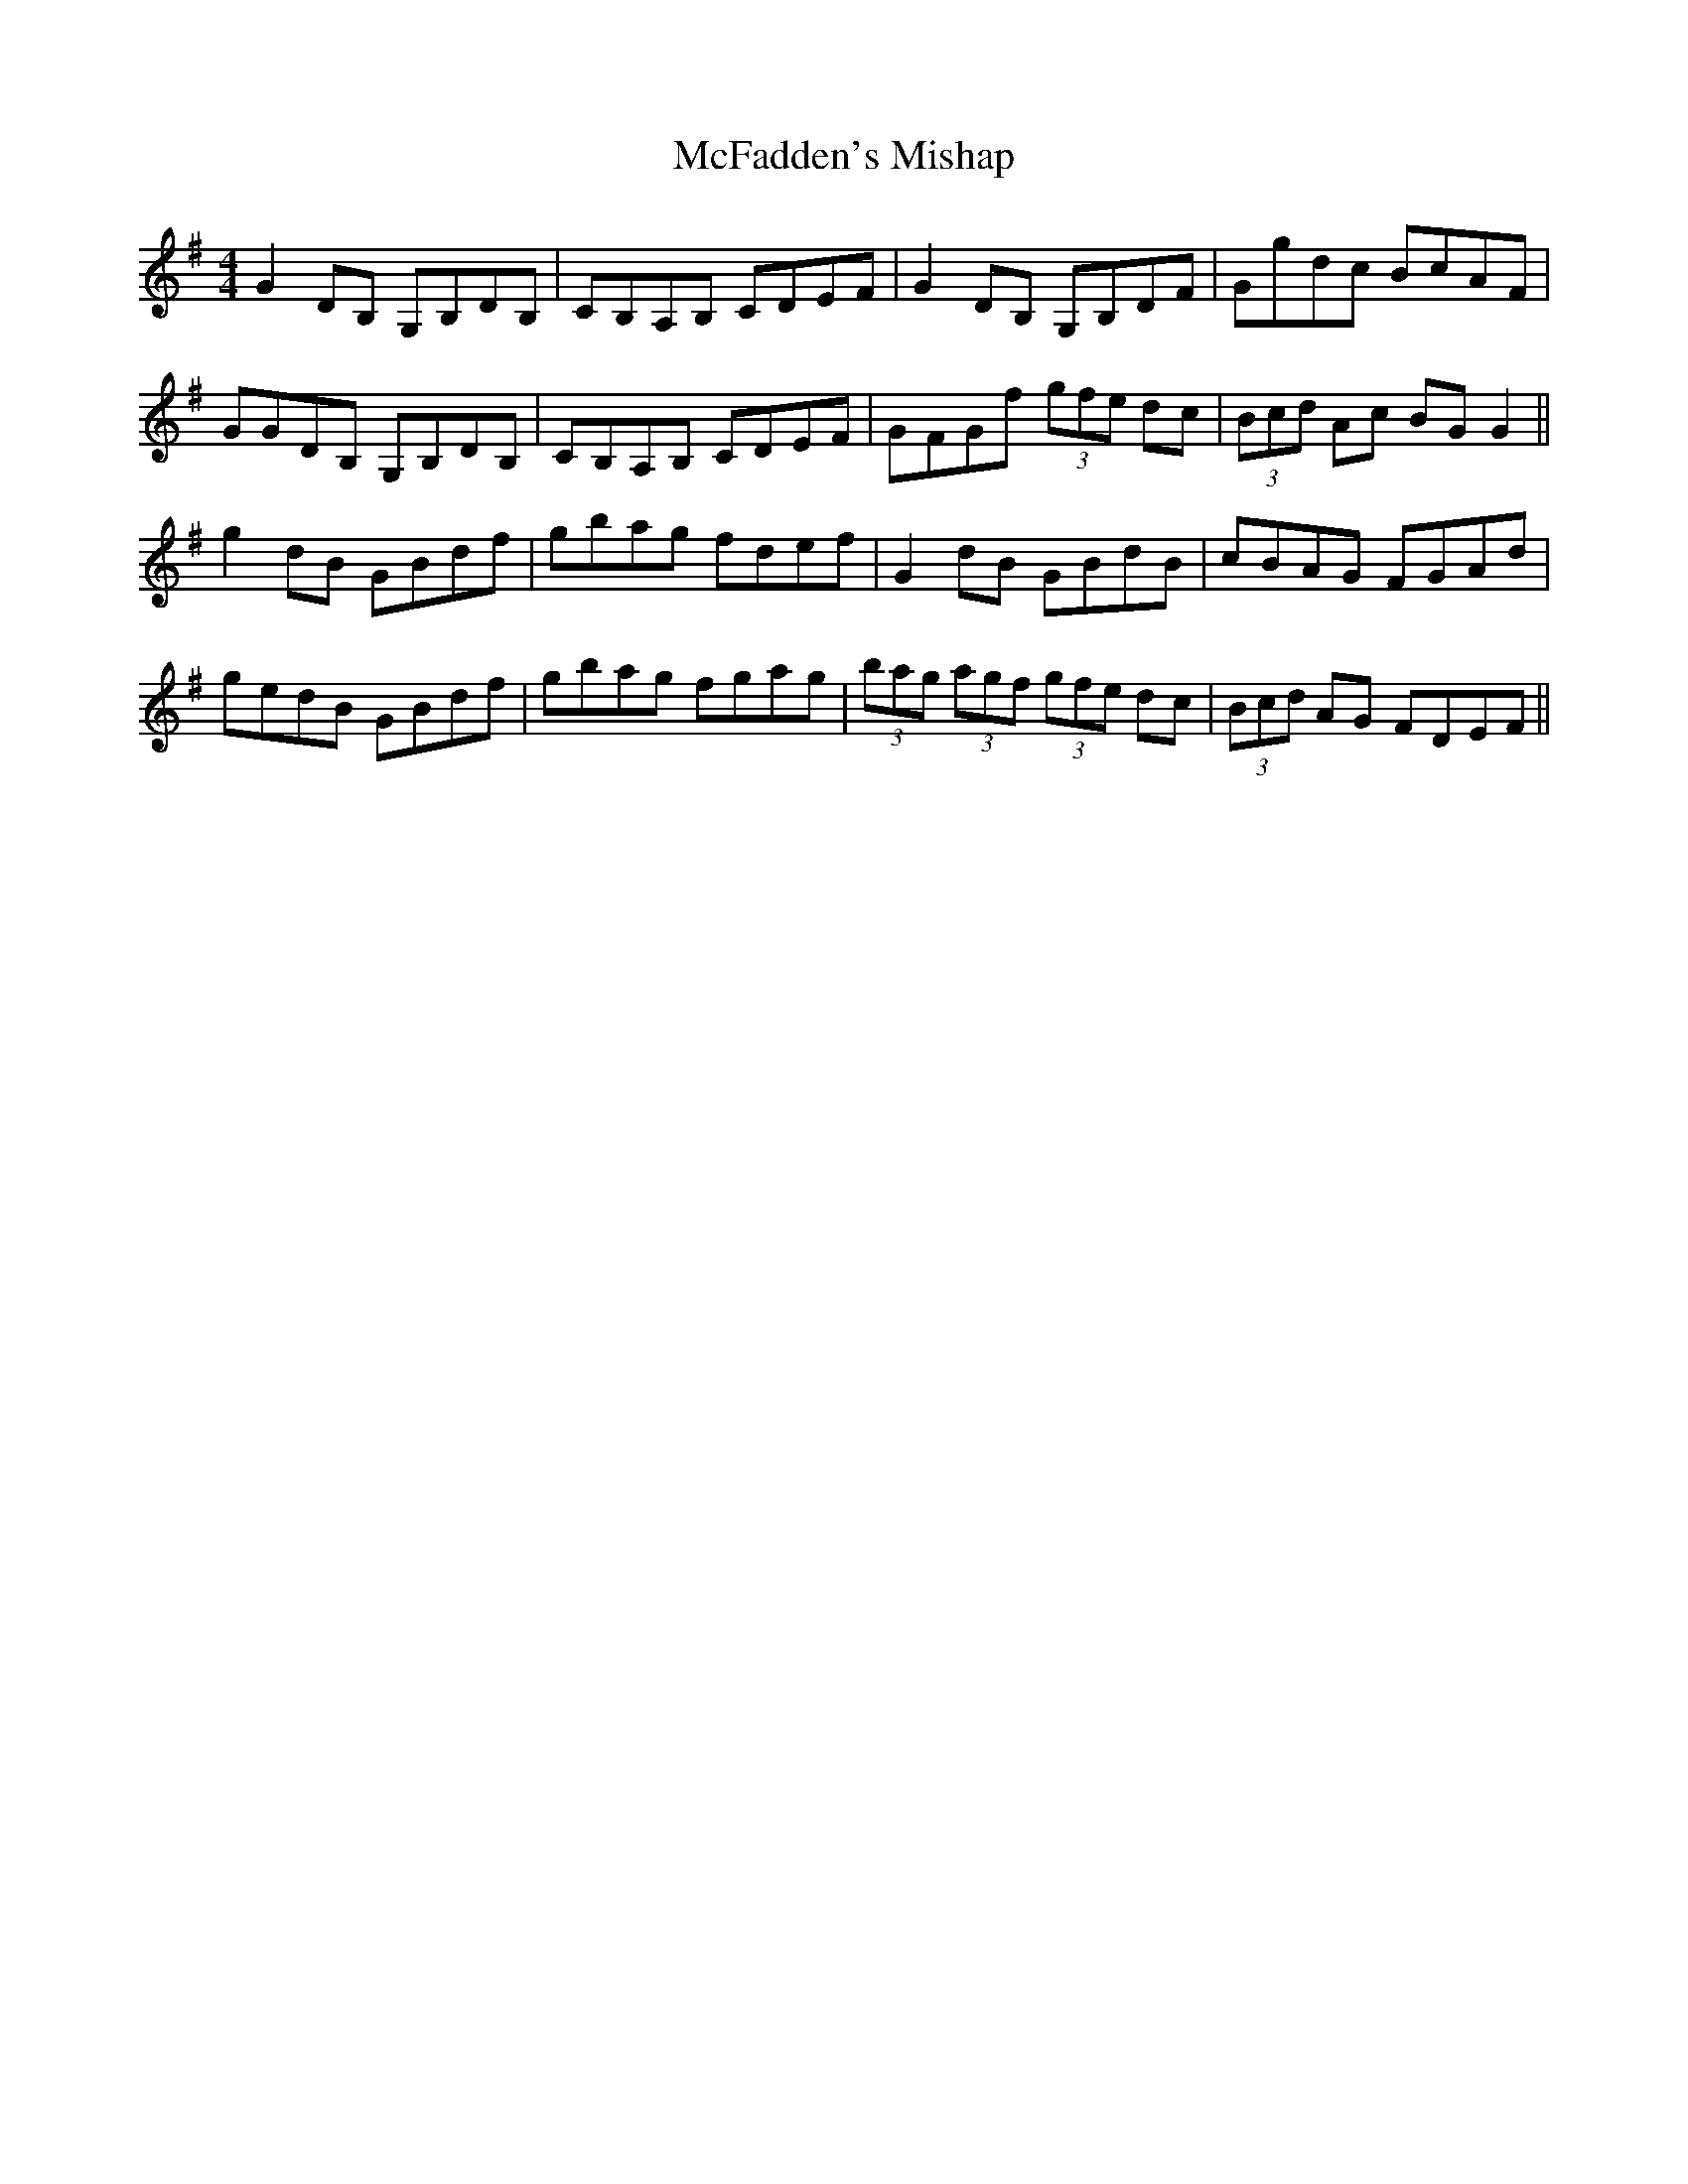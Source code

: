X: 26099
T: McFadden's Mishap
R: reel
M: 4/4
K: Gmajor
G2 DB, G,B,DB,|CB,A,B, CDEF|G2 DB, G,B,DF|Ggdc BcAF|
GGDB, G,B,DB,|CB,A,B, CDEF|GFGf (3gfe dc|(3Bcd Ac BG G2||
g2 dB GBdf|gbag fdef|G2 dB GBdB|cBAG FGAd|
gedB GBdf|gbag fgag|(3bag (3agf (3gfe dc|(3Bcd AG FDEF||

